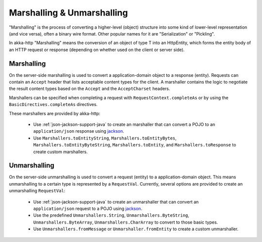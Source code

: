 .. _marshalling-java:

Marshalling & Unmarshalling
===========================

"Marshalling" is the process of converting a higher-level (object) structure into some kind of lower-level
representation (and vice versa), often a binary wire format. Other popular names for it are "Serialization" or
"Pickling".

In akka-http "Marshalling" means the conversion of an object of type T into an HttpEntity, which forms the entity body
of an HTTP request or response (depending on whether used on the client or server side).

Marshalling
-----------

On the server-side marshalling is used to convert a application-domain object to a response (entity). Requests can
contain an ``Accept`` header that lists acceptable content types for the client. A marshaller contains the logic to
negotiate the result content types based on the ``Accept`` and the ``AcceptCharset`` headers.

Marshallers can be specified when completing a request with ``RequestContext.completeAs`` or by using the ``BasicDirectives.completeAs``
directives.

These marshallers are provided by akka-http:

  * Use :ref:`json-jackson-support-java` to create an marshaller that can convert a POJO to an ``application/json``
    response using jackson_.
  * Use ``Marshallers.toEntityString``, ``Marshallers.toEntityBytes``, ``Marshallers.toEntityByteString``,
    ``Marshallers.toEntity``, and ``Marshallers.toResponse`` to create custom marshallers.

Unmarshalling
-------------

On the server-side unmarshalling is used to convert a request (entity) to a application-domain object. This means
unmarshalling to a certain type is represented by a ``RequestVal``. Currently, several options are provided to create
an unmarshalling ``RequestVal``:

 * Use :ref:`json-jackson-support-java` to create an unmarshaller that can convert an ``application/json`` request
   to a POJO using jackson_.
 * Use the predefined ``Unmarshallers.String``, ``Unmarshallers.ByteString``, ``Unmarshallers.ByteArray``,
   ``Unmarshallers.CharArray`` to convert to those basic types.
 * Use ``Unmarshallers.fromMessage`` or ``Unmarshaller.fromEntity`` to create a custom unmarshaller.

.. _jackson: https://github.com/FasterXML/jackson